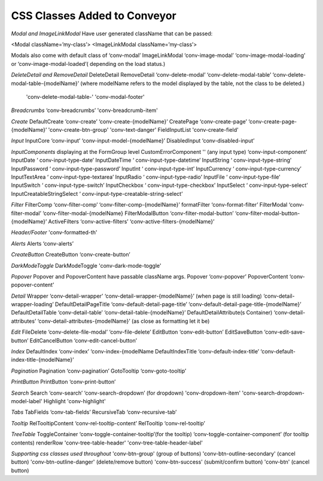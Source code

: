 .. _customization/conveyor_css_classes.rst

******************************
CSS Classes Added to Conveyor
******************************

*Modal and ImageLinkModal*
Have user generated className that can be passed:

<Modal className=’my-class’>
<ImageLinkModal className=’my-class’>

Modals also come with default class of ‘conv-modal’
ImageLinkModal			‘conv-image-modal’ ‘conv-image-modal-loading’ or ‘conv-image-modal-loaded’( depending on the load status.)

*DeleteDetail and RemoveDetail*
DeleteDetail RemoveDetail 		‘conv-delete-modal’ ‘conv-delete-modal-table’  ‘conv-delete-modal-table-{modelName}’ (where modelName refers to the model displayed by the table, not the class to be deleted.)
                                'conv-delete-modal-table-' 'conv-modal-footer'

*Breadcrumbs*
‘conv-breadcrumbs’ 'conv-breadcrumb-item'

*Create*
DefaultCreate				‘conv-create’ ‘conv-create-{modelName}’
CreatePage				‘conv-create-page’ ‘conv-create-page-{modelName}’ 'conv-create-btn-group' 'conv-text-danger'
FieldInputList          'conv-create-field'

*Input*
InputCore				‘conv-input’ ‘conv-input-model-{modelName}’
DisabledInput				‘conv-disabled-input’

*InputComponents*
displaying at the FormGroup level
CustomErrorComponent    ''
(any input type)			‘conv-input-component’
InputDate				‘ conv-input-type-date’
InputDateTime			‘ conv-input-type-datetime’
InputString				‘ conv-input-type-string’
InputPassword			‘ conv-input-type-password’
InputInt				‘ conv-input-type-int’
InputCurrency 			‘ conv-input-type-currency’
InputTextArea				‘ conv-input-type-textarea’
InputRadio				‘ conv-input-type-radio’
InputFile				‘ conv-input-type-file’
InputSwitch				‘ conv-input-type-switch’
InputCheckbox			‘ conv-input-type-checkbox’
InputSelect				‘ conv-input-type-select’
InputCreatableStringSelect		‘ conv-input-type-creatable-string-select’

*Filter*
FilterComp				‘conv-filter-comp’ ‘conv-filter-comp-{modelName}’
formatFilter				‘conv-format-filter’
FilterModal				‘conv-filter-modal’ ‘conv-filter-modal-{modelName}
FilterModalButton			‘conv-filter-modal-button’ ‘conv-filter-modal-button-{modelName}’
ActiveFilters				‘conv-active-filters’ ‘conv-active-filters-{modelName}’

*Header/Footer*
'conv-formatted-th'

*Alerts*
Alerts					‘conv-alerts’

*CreateButton*
CreateButton				‘conv-create-button’

*DarkModeToggle*
DarkModeToggle          'conv-dark-mode-toggle'

*Popover*
Popover and PopoverContent have passable className args.
Popover				‘conv-popover’
PopoverContent			‘conv-popover-content’

*Detail*
Wrapper				‘conv-detail-wrapper’ ‘conv-detail-wrapper-{modelName}’
(when page is still loading)		‘conv-detail-wrapper-loading’
DefaultDetailPageTitle		‘conv-default-detail-page-title’ ‘conv-default-detail-page-title-{modelName}’
DefaultDetailTable			‘conv-detail-table’ ‘conv-detail-table-{modelName}’
DefaultDetailAttribute(s Container)	‘conv-detail-attributes’ ‘conv-detail-attributes-{modelName}’ (as close as formatting let it be)

*Edit*
FileDelete				‘conv-delete-file-modal’ ‘conv-file-delete’
EditButton				‘conv-edit-button’
EditSaveButton			‘conv-edit-save-button’
EditCancelButton			‘conv-edit-cancel-button’

*Index*
DefaultIndex				‘conv-index’ ‘conv-index-{modelName
DefaultIndexTitle			‘conv-default-index-title’ ‘conv-default-index-title-{modelName}’

*Pagination*
Pagination				‘conv-pagination’
GotoTooltip				‘conv-goto-tooltip’

*PrintButton*
PrintButton				‘conv-print-button’

*Search*
Search					‘conv-search’ ‘conv-search-dropdown’ (for dropdown) 'conv-dropdown-item' 'conv-search-dropdown-model-label'
Highlight               'conv-highlight'


*Tabs*
TabFields				‘conv-tab-fields’
RecursiveTab				‘conv-recursive-tab’

*Tooltip*
RelTooltipContent			‘conv-rel-tooltip-content’
RelTooltip				‘conv-rel-tooltip’

*TreeTable*
ToggleContainer			‘conv-toggle-container-tooltip’(for the tooltip) ‘conv-toggle-container-component’ (for tooltip contents)
renderRow               'conv-tree-table-header' 'conv-tree-table-header-label'


*Supporting css classes used throughout*
'conv-btn-group'                    (group of buttons)
'conv-btn-outline-secondary'        (cancel button)
'conv-btn-outline-danger'           (delete/remove button)
'conv-btn-success'                  (submit/confirm button)
'conv-btn'                          (cancel button)